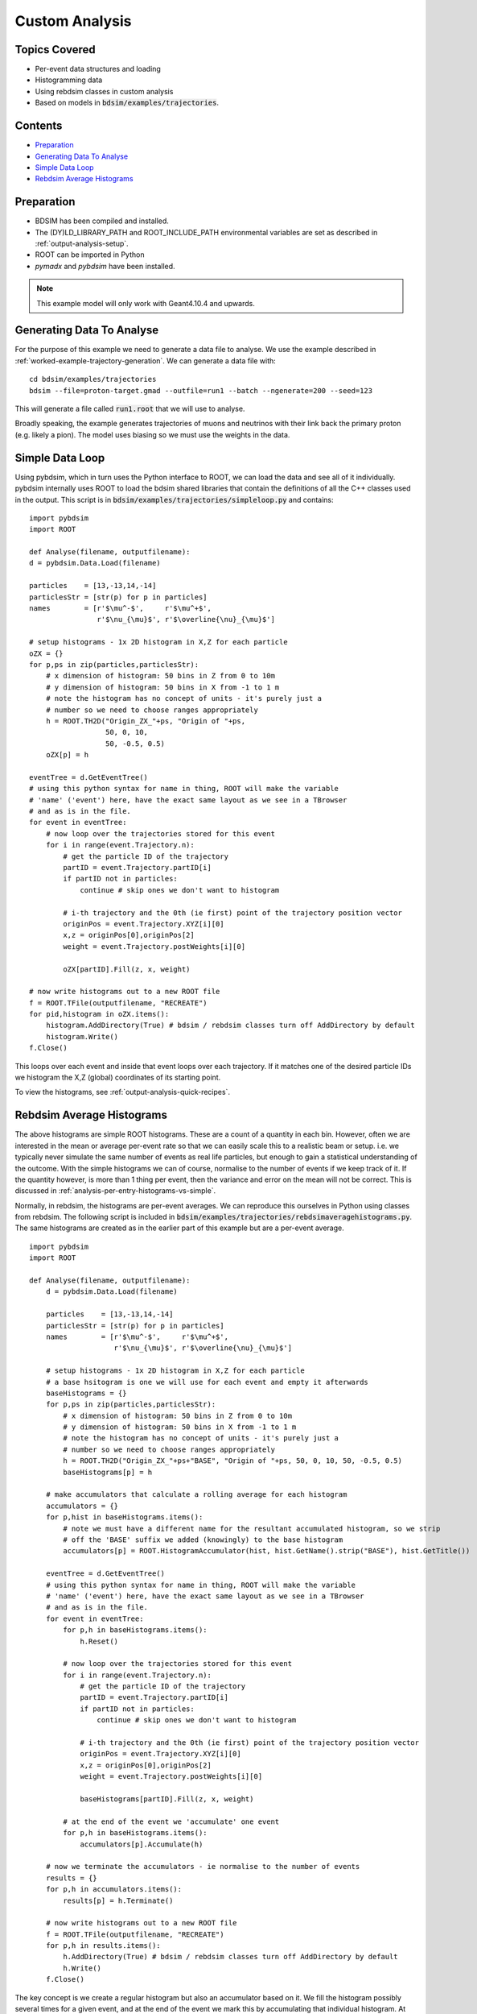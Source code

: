 Custom Analysis
===============

Topics Covered
--------------

* Per-event data structures and loading
* Histogramming data
* Using rebdsim classes in custom analysis

* Based on models in :code:`bdsim/examples/trajectories`.

Contents
--------

* `Preparation`_
* `Generating Data To Analyse`_
* `Simple Data Loop`_
* `Rebdsim Average Histograms`_


Preparation
-----------

* BDSIM has been compiled and installed.
* The (DY)LD_LIBRARY_PATH and ROOT_INCLUDE_PATH environmental variables are set as
  described in :ref:`output-analysis-setup`.
* ROOT can be imported in Python
* `pymadx` and `pybdsim` have been installed.

.. note:: This example model will only work with Geant4.10.4 and upwards.

Generating Data To Analyse
--------------------------

For the purpose of this example we need to generate a data file to analyse. We
use the example described in :ref:`worked-example-trajectory-generation`. We can
generate a data file with: ::

  cd bdsim/examples/trajectories
  bdsim --file=proton-target.gmad --outfile=run1 --batch --ngenerate=200 --seed=123

This will generate a file called :code:`run1.root` that we will use to analyse.

Broadly speaking, the example generates trajectories of muons and neutrinos with
their link back the primary proton (e.g. likely a pion). The model uses biasing so
we must use the weights in the data.

Simple Data Loop
----------------

Using pybdsim, which in turn uses the Python interface to ROOT, we can load the data
and see all of it individually. pybdsim internally uses ROOT to load the bdsim shared
libraries that contain the definitions of all the C++ classes used in the output. This
script is in :code:`bdsim/examples/trajectories/simpleloop.py` and contains: ::

  import pybdsim
  import ROOT

  def Analyse(filename, outputfilename):
  d = pybdsim.Data.Load(filename)

  particles    = [13,-13,14,-14]
  particlesStr = [str(p) for p in particles]
  names        = [r'$\mu^-$',     r'$\mu^+$',
                  r'$\nu_{\mu}$', r'$\overline{\nu}_{\mu}$']
    
  # setup histograms - 1x 2D histogram in X,Z for each particle
  oZX = {}
  for p,ps in zip(particles,particlesStr):
      # x dimension of histogram: 50 bins in Z from 0 to 10m
      # y dimension of histogram: 50 bins in X from -1 to 1 m
      # note the histogram has no concept of units - it's purely just a
      # number so we need to choose ranges appropriately
      h = ROOT.TH2D("Origin_ZX_"+ps, "Origin of "+ps,
                    50, 0, 10,
                    50, -0.5, 0.5)
      oZX[p] = h       

  eventTree = d.GetEventTree()
  # using this python syntax for name in thing, ROOT will make the variable
  # 'name' ('event') here, have the exact same layout as we see in a TBrowser
  # and as is in the file.
  for event in eventTree:
      # now loop over the trajectories stored for this event
      for i in range(event.Trajectory.n):
          # get the particle ID of the trajectory
          partID = event.Trajectory.partID[i]
          if partID not in particles:
              continue # skip ones we don't want to histogram

	  # i-th trajectory and the 0th (ie first) point of the trajectory position vector
          originPos = event.Trajectory.XYZ[i][0]
          x,z = originPos[0],originPos[2]
          weight = event.Trajectory.postWeights[i][0]

          oZX[partID].Fill(z, x, weight)

  # now write histograms out to a new ROOT file
  f = ROOT.TFile(outputfilename, "RECREATE")
  for pid,histogram in oZX.items():
      histogram.AddDirectory(True) # bdsim / rebdsim classes turn off AddDirectory by default
      histogram.Write()
  f.Close()


This loops over each event and inside that event loops over each trajectory. If it matches
one of the desired particle IDs we histogram the X,Z (global) coordinates of its starting
point.

To view the histograms, see :ref:`output-analysis-quick-recipes`.


Rebdsim Average Histograms
--------------------------

The above histograms are simple ROOT histograms. These are a count of a quantity
in each bin. However, often we are interested in the mean or average per-event
rate so that we can easily scale this to a realistic beam or setup. i.e. we
typically never simulate the same number of events as real life particles, but
enough to gain a statistical understanding of the outcome. With the simple histograms
we can of course, normalise to the number of events if we keep track of it. If the quantity
however, is more than 1 thing per event, then the variance and error on the mean will not
be correct. This is discussed in :ref:`analysis-per-entry-histograms-vs-simple`.

Normally, in rebdsim, the histograms are per-event averages. We can reproduce this ourselves
in Python using classes from rebdsim. The following script is included in
:code:`bdsim/examples/trajectories/rebdsimaveragehistograms.py`. The same histograms
are created as in the earlier part of this example but are a per-event average. ::

  import pybdsim
  import ROOT
  
  def Analyse(filename, outputfilename):
      d = pybdsim.Data.Load(filename)

      particles    = [13,-13,14,-14]
      particlesStr = [str(p) for p in particles]
      names        = [r'$\mu^-$',     r'$\mu^+$',
                      r'$\nu_{\mu}$', r'$\overline{\nu}_{\mu}$']
    
      # setup histograms - 1x 2D histogram in X,Z for each particle
      # a base hsitogram is one we will use for each event and empty it afterwards
      baseHistograms = {}
      for p,ps in zip(particles,particlesStr):
          # x dimension of histogram: 50 bins in Z from 0 to 10m
          # y dimension of histogram: 50 bins in X from -1 to 1 m
          # note the histogram has no concept of units - it's purely just a
          # number so we need to choose ranges appropriately
          h = ROOT.TH2D("Origin_ZX_"+ps+"BASE", "Origin of "+ps, 50, 0, 10, 50, -0.5, 0.5)
          baseHistograms[p] = h

      # make accumulators that calculate a rolling average for each histogram
      accumulators = {}
      for p,hist in baseHistograms.items():
          # note we must have a different name for the resultant accumulated histogram, so we strip
          # off the 'BASE' suffix we added (knowingly) to the base histogram
          accumulators[p] = ROOT.HistogramAccumulator(hist, hist.GetName().strip("BASE"), hist.GetTitle())

      eventTree = d.GetEventTree()
      # using this python syntax for name in thing, ROOT will make the variable
      # 'name' ('event') here, have the exact same layout as we see in a TBrowser
      # and as is in the file.
      for event in eventTree:
          for p,h in baseHistograms.items():
              h.Reset()
        
          # now loop over the trajectories stored for this event
	  for i in range(event.Trajectory.n):
	      # get the particle ID of the trajectory
              partID = event.Trajectory.partID[i]
              if partID not in particles:
                  continue # skip ones we don't want to histogram

              # i-th trajectory and the 0th (ie first) point of the trajectory position vector
              originPos = event.Trajectory.XYZ[i][0]
              x,z = originPos[0],originPos[2]
              weight = event.Trajectory.postWeights[i][0]

              baseHistograms[partID].Fill(z, x, weight)

          # at the end of the event we 'accumulate' one event
          for p,h in baseHistograms.items():
	      accumulators[p].Accumulate(h)

      # now we terminate the accumulators - ie normalise to the number of events
      results = {}
      for p,h in accumulators.items():
          results[p] = h.Terminate()

      # now write histograms out to a new ROOT file
      f = ROOT.TFile(outputfilename, "RECREATE")
      for p,h in results.items():
          h.AddDirectory(True) # bdsim / rebdsim classes turn off AddDirectory by default
          h.Write()
      f.Close()


The key concept is we create a regular histogram but also an accumulator based on it.
We fill the histogram possibly several times for a given event, and at the end of the
event we mark this by accumulating that individual histogram. At the start of each event
we use the same base histogram again but we reset it to empty it.

To view the histograms, see :ref:`output-analysis-quick-recipes`.
